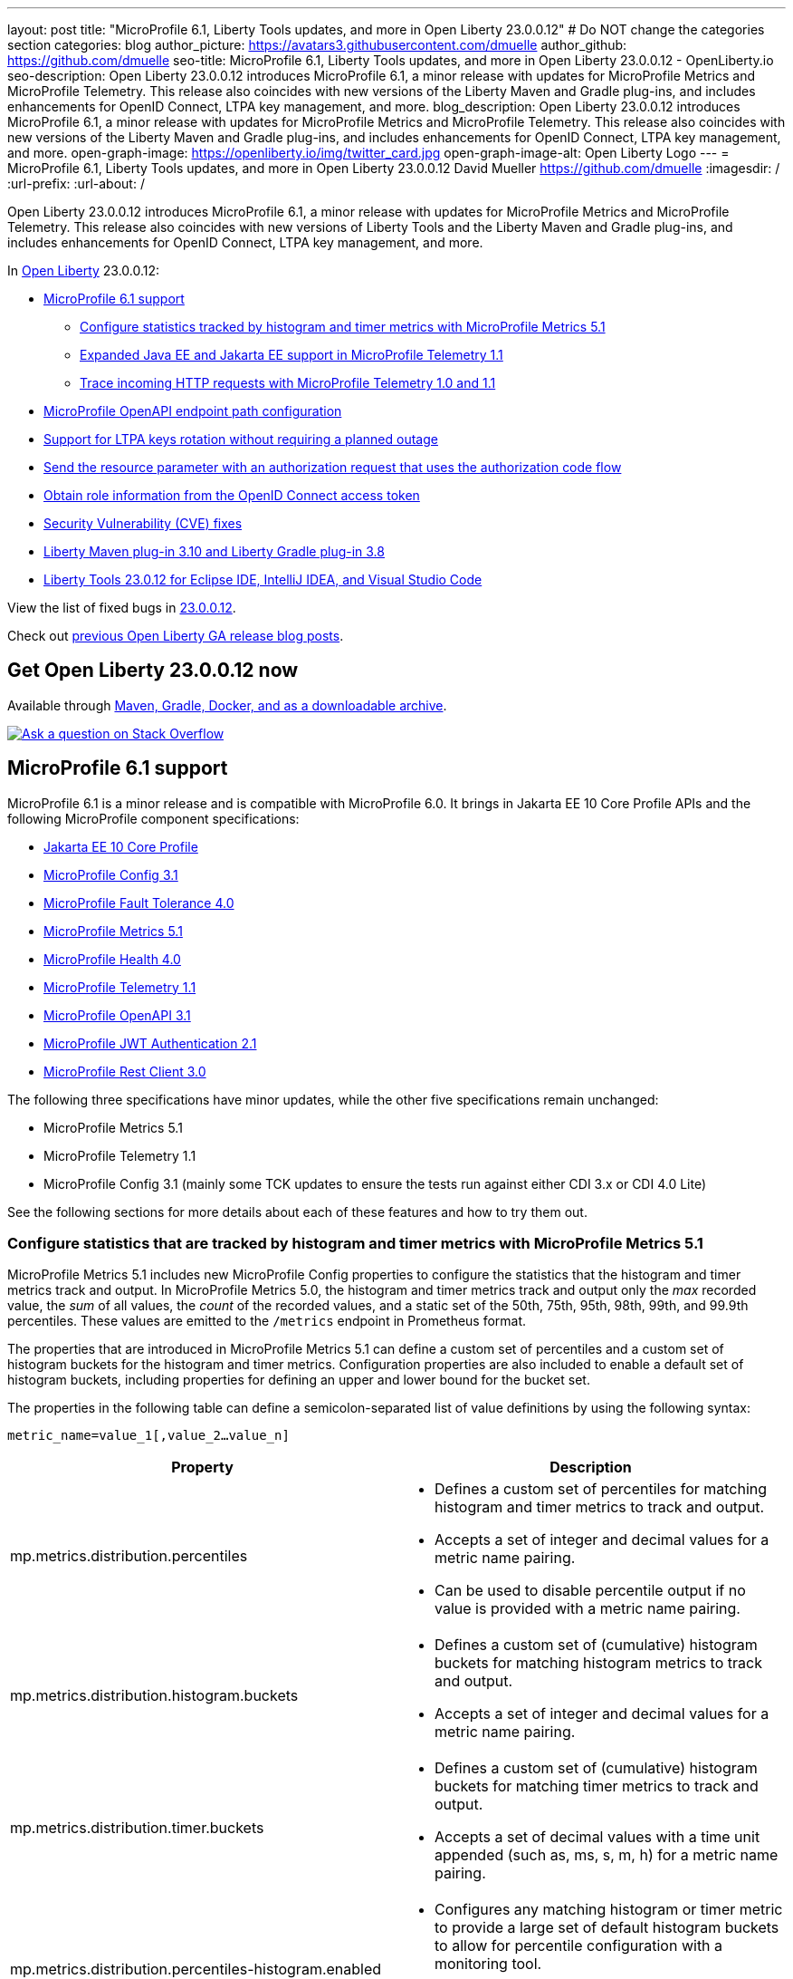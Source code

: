 ---
layout: post
title: "MicroProfile 6.1, Liberty Tools updates, and more in Open Liberty 23.0.0.12"
# Do NOT change the categories section
categories: blog
author_picture: https://avatars3.githubusercontent.com/dmuelle
author_github: https://github.com/dmuelle
seo-title: MicroProfile 6.1, Liberty Tools updates, and more in Open Liberty 23.0.0.12 - OpenLiberty.io
seo-description: Open Liberty 23.0.0.12 introduces MicroProfile 6.1, a minor release with updates for MicroProfile Metrics and MicroProfile Telemetry. This release also coincides with new versions of the Liberty Maven and Gradle plug-ins, and includes enhancements for OpenID Connect, LTPA key management, and more.
blog_description: Open Liberty 23.0.0.12 introduces MicroProfile 6.1, a minor release with updates for MicroProfile Metrics and MicroProfile Telemetry. This release also coincides with new versions of the Liberty Maven and Gradle plug-ins, and includes enhancements for OpenID Connect, LTPA key management, and more.
open-graph-image: https://openliberty.io/img/twitter_card.jpg
open-graph-image-alt: Open Liberty Logo
---
= MicroProfile 6.1, Liberty Tools updates, and more in Open Liberty 23.0.0.12
David Mueller <https://github.com/dmuelle>
:imagesdir: /
:url-prefix:
:url-about: /
//Blank line here is necessary before starting the body of the post.

Open Liberty 23.0.0.12 introduces MicroProfile 6.1, a minor release with updates for MicroProfile Metrics and MicroProfile Telemetry. This release also coincides with new versions of Liberty Tools and the Liberty Maven and Gradle plug-ins, and includes enhancements for OpenID Connect, LTPA key management, and more.

In link:{url-about}[Open Liberty] 23.0.0.12:

* <<mp61, MicroProfile 6.1 support>>
  ** <<mpm51, Configure statistics tracked by histogram and timer metrics with MicroProfile Metrics 5.1>>
  ** <<mpt11, Expanded Java EE and Jakarta EE support in MicroProfile Telemetry 1.1>>
  ** <<trace, Trace incoming HTTP requests with MicroProfile Telemetry 1.0 and 1.1>>
* <<mpoa, MicroProfile OpenAPI endpoint path configuration>>
* <<ltpa, Support for LTPA keys rotation without requiring a planned outage>>
* <<auth, Send the resource parameter with an authorization request that uses the authorization code flow>>
* <<oidc, Obtain role information from the OpenID Connect access token>>
* <<CVEs, Security Vulnerability (CVE) fixes>>
* <<maven, Liberty Maven plug-in 3.10 and Liberty Gradle plug-in 3.8>>
* <<lt, Liberty Tools 23.0.12 for Eclipse IDE, IntelliJ IDEA, and Visual Studio Code>>



View the list of fixed bugs in link:https://github.com/OpenLiberty/open-liberty/issues?q=label%3Arelease%3A230012+label%3A%22release+bug%22[23.0.0.12].

Check out link:{url-prefix}/blog/?search=release&search!=beta[previous Open Liberty GA release blog posts].

// The following excerpt for issue https://github.com/OpenLiberty/open-liberty/issues/26170 was found in 2023-09-26-23.0.0.10-beta.adoc.
// ------ <Excerpt From Previous Post: Start> ------
// Contact/Reviewer: Emily-Jiang
// // // // // // // //
== Get Open Liberty 23.0.0.12 now

Available through <<run,Maven, Gradle, Docker, and as a downloadable archive>>.

[link=https://stackoverflow.com/tags/open-liberty]
image::img/blog/blog_btn_stack.svg[Ask a question on Stack Overflow, align="center"]

[#mp61]
== MicroProfile 6.1 support

MicroProfile 6.1 is a minor release and is compatible with MicroProfile 6.0. It brings in Jakarta EE 10 Core Profile APIs and the following MicroProfile component specifications:

* link:https://jakarta.ee/specifications/coreprofile/10/[Jakarta EE 10 Core Profile]
* link:https://github.com/eclipse/microprofile-config/releases/tag/3.1-RC1[MicroProfile Config 3.1]
* link:https://github.com/eclipse/microprofile-fault-tolerance/releases/tag/4.0.2[MicroProfile Fault Tolerance 4.0]
* link:https://github.com/eclipse/microprofile-metrics/releases/tag/5.1.0-RC1[MicroProfile Metrics 5.1]
* link:https://github.com/eclipse/microprofile-health/releases/tag/4.0.1[MicroProfile Health 4.0]
* link:https://github.com/eclipse/microprofile-telemetry/releases/tag/1.1-RC1[MicroProfile Telemetry 1.1]
* link:https://github.com/eclipse/microprofile-open-api/releases/tag/3.1[MicroProfile OpenAPI 3.1]
* link:https://github.com/eclipse/microprofile-jwt-auth/releases/tag/2.1[MicroProfile JWT Authentication 2.1]
* link:https://github.com/eclipse/microprofile-rest-client/releases/tag/3.0.1[MicroProfile Rest Client 3.0]

The following three specifications have minor updates, while the other five specifications remain unchanged:

* MicroProfile Metrics 5.1

* MicroProfile Telemetry 1.1

* MicroProfile Config 3.1 (mainly some TCK updates to ensure the tests run against either CDI 3.x or CDI 4.0 Lite)


See the following sections for more details about each of these features and how to try them out.

[#mpm51]
=== Configure statistics that are tracked by histogram and timer metrics with MicroProfile Metrics 5.1

MicroProfile Metrics 5.1 includes new MicroProfile Config properties to configure the statistics that the histogram and timer metrics track and output. In MicroProfile Metrics 5.0, the histogram and timer metrics track and output only the _max_ recorded value, the _sum_ of all values, the _count_ of the recorded values, and a static set of the 50th, 75th, 95th, 98th, 99th, and 99.9th percentiles. These values are emitted to the `/metrics` endpoint in Prometheus format.

The properties that are introduced in MicroProfile Metrics 5.1 can define a custom set of percentiles and a custom set of histogram buckets for the histogram and timer metrics. Configuration properties are also included to enable a default set of histogram buckets, including properties for defining an upper and lower bound for the bucket set.

The properties in the following table can define a semicolon-separated list of value definitions by using the following syntax:


[source]
----
metric_name=value_1[,value_2…value_n]
----

[%header,cols="1,1"]
|===
| Property  |Description
| mp.metrics.distribution.percentiles
a| - Defines a custom set of percentiles for matching histogram and timer metrics to track and output.
- Accepts a set of integer and decimal values for a metric name pairing.
- Can be used to disable percentile output if no value is provided with a metric name pairing.


| mp.metrics.distribution.histogram.buckets
a| - Defines a custom set of (cumulative) histogram buckets for matching histogram metrics to track and output.
- Accepts a set of integer and decimal values for a metric name pairing.


| mp.metrics.distribution.timer.buckets
a| - Defines a custom set of (cumulative) histogram buckets for matching timer metrics to track and output.
 - Accepts a set of decimal values with a time unit appended (such as, ms, s, m, h) for a metric name pairing.


|mp.metrics.distribution.percentiles-histogram.enabled
a| - Configures any matching histogram or timer metric to provide a large set of default histogram buckets to allow for percentile configuration with a monitoring tool.
- Accepts a true/false value for a metric name pairing.


| mp.metrics.distribution.histogram.max-value
a| - When percentile-histogram is enabled for a timer, this property defines an upper bound for the buckets reported.
- Accepts a single integer or decimal value for a metric name pairing.


| mp.metrics.distribution.histogram.min-value
a| - When percentile-histogram is enabled for a timer, this property defines a lower bound for the buckets reported.
- Accepts a single integer or decimal value for a metric name pairing.


|mp.metrics.distribution.timer.max-value
a| - When percentile-histogram is enabled for a histogram, this property defines an upper bound for the buckets reported.
- Accepts a single decimal value with a time unit appended (such as ms, s, m, h) for a metric name pairing.

|mp.metrics.distribution.timer.min-value
a| - When percentile-histogram is enabled for a histogram, this property defines a lower bound for the buckets reported.
- Accepts a single decimal value with a time unit appended (such as ms, s, m, h) for a metric name pairing.

|===

Some properties can accept multiple values for a given metric name while some can only accept a single value.
You can use an asterisk (such as *) as a wildcard at the end of the metric name.
For example, the `mp.metrics.distribution.percentiles` can be defined as:

[source]
----
mp.metrics.distribution.percentiles=alpha.timer=0.5,0.7,0.75,0.8;alpha.histogram=0.8,0.85,0.9,0.99;delta.*=
----

This example creates the `alpha.timer` timer metric to track and output the 50th, 70th, 75th, and 80th percentile values. The `alpha.histogram` histogram metric outputs the 80th, 85th, 90th, and 99th percentile values. Percentiles are disabled for any histogram or timer metric that matches with `delta.*` .


The following example expands on the previous example to define histogram buckets for the `alpha.timer` timer metric by using the `mp.metrics.distribution.timer.buckets` property:


[source,xml]
----
mp.metrics.distribution.timer.buckets=alpha.timer=100ms,200ms,1s
----

This configuration tells the metrics runtime to track and output the count of durations that fall within 0-100ms, 0-200ms, and 0-1 seconds. These values are ranges because the histogram buckets work _cumulatively.


The corresponding Prometheus output for the `alpha.timer` metric at the `/metrics` REST endpoint is:

[source]
----
# HELP alpha_timer_seconds_max
# TYPE alpha_timer_seconds_max gauge
alpha_timer_seconds_max{scope="application",} 5.633
# HELP alpha_timer_seconds
# TYPE alpha_timer_seconds histogram <1>
alpha_timer_seconds{scope="application",quantile="0.5",} 0.67108864
alpha_timer_seconds{scope="application",quantile="0.7",} 5.603590144
alpha_timer_seconds{scope="application",quantile="0.75",} 5.603590144
alpha_timer_seconds{scope="application",quantile="0.8",} 5.603590144
alpha_timer_seconds_bucket{scope="application",le="0.1",} 0.0 <2>
alpha_timer_seconds_bucket{scope="application",le="0.2",} 0.0 <2>
alpha_timer_seconds_bucket{scope="application",le="1.0",} 1.0 <2>
alpha_timer_seconds_bucket{scope="application",le="+Inf",} 2.0  <2><3>
alpha_timer_seconds_count{scope="application",} 2.0
alpha_timer_seconds_sum{scope="application",} 6.333
----

<1> The Prometheus metric type is `histogram`. Both the quantiles or percentiles and buckets are represented under this type.
<2> The `le` tag represents _less than_ and is for the defined buckets, which are converted to seconds.
<3> Prometheus requires a `+Inf` bucket, which counts all hits.

Additionally, the `@RegistryScope` annotation is now a CDI qualifier.

For more information about MicroProfile Metrics, see:

* link:https://github.com/eclipse/microprofile-telemetry[MicroProfile Metrics repo]
* link:{url-prefix}/docs/latest/introduction-monitoring-metrics.html[Monitoring with metrics documentation]

// DO NOT MODIFY THIS LINE. </GHA-BLOG-TOPIC>

// // // // DO NOT MODIFY THIS COMMENT BLOCK <GHA-BLOG-TOPIC> // // // //
// Blog issue: https://github.com/OpenLiberty/open-liberty/issues/26945
// Contact/Reviewer: yasmin-aumeeruddy
// // // // // // // //
[#mpt11]
=== Expanded Java EE and Jakarta EE support in MicroProfile Telemetry 1.1

MicroProfile Telemetry 1.1 provides you with the latest Open Telemetry technology as the feature now consumes OpenTelemetry-1.29.0, which is updated from 1.19.0. Therefore, many of the dependencies are now stable.

The feature is compatible with the following programming model combinations:
* Java EE 7 paired with MicroProfile 1.4
* Java EE 8 paired with MicroProfile 4.1
* Jakarta EE 9 paired with MicroProfile 5.0
* Jakarta EE 10 paired with MicroProfile 6.1.

To enable this feature, add the following feature definition to your `server.xml` file:

[source,xml]
----
<features>
   <feature>mpTelemetry-1.1</feature>
</features>
----

Also, you must make third-party APIs visible for your application in the `server.xml` file:

[source,xml]
----
<webApplication location="demo-microprofile-telemetry-inventory.war" contextRoot="/">
    <!-- enable visibility to third party apis -->
    <classloader apiTypeVisibility="+third-party"/>
</webApplication>
----

[#trace]
=== Trace incoming HTTP requests with MicroProfile Telemetry 1.0 and 1.1
Also in Open Liberty 23.0.0.12, the MicroProfile Telemetry 1.0 and 1.1 features are enhanced to automatically trace incoming HTTP requests (static files, servlets, and JSPs).

For more information about MicroProfile Telemetry, see the following links:

* link:https://github.com/eclipse/microprofile-telemetry
https://github.com/open-telemetry/opentelemetry-specification/blob/v1.20.0/specification/trace/api.md[Tracing API]
https://openliberty.io/docs/latest/docs/latest/microprofile-telemetry.html[Enable distributed tracing with MicroProfile Telemetry].


// DO NOT MODIFY THIS LINE. </GHA-BLOG-TOPIC>

// // // // DO NOT MODIFY THIS COMMENT BLOCK <GHA-BLOG-TOPIC> // // // //
// Blog issue: https://github.com/OpenLiberty/open-liberty/issues/27046
// Contact/Reviewer: abutch3r
// // // // // // // //
// The following excerpt for issue https://github.com/OpenLiberty/open-liberty/issues/26222 was found in 2023-09-26-23.0.0.10-beta.adoc.
// ------ <Excerpt From Previous Post: Start> ------
// Contact/Reviewer: Azquelt
// // // // // // // //

[#mpoa]
== MicroProfile OpenAPI 3.1: OpenAPI doc endpoint path configuration

MicroProfile OpenAPI generates and serves OpenAPI documentation for JAX-RS applications that are deployed to the Open Liberty server. The OpenAPI documentation is served from the `/openapi` endpoint  and a user interface for browsing this documentation is served from the `/openapi/ui`endpoint.

With MicroProfile OpenAPI 3.1, you can configure the paths for these endpoints by adding configuration to your `server.xml`, as shown in the following example:

[source,xml]
----
<mpOpenAPI docPath="/my/openapi/doc/path" uiPath="/docsUi" />
----

When you set this configuration on a local test server, you can then access the OpenAPI document at `localhost:9080/my/openapi/doc/path` and the UI at `localhost:9080/docsUi`.


This configuration is particularly useful if you want to expose the OpenAPI documentation through a Kubernetes ingress that routes requests to different services based on the path. For example, with this ingress configuration:

[source,yaml]
----

apiVersion: networking.k8s.io/v1
kind: Ingress
metadata:
name: my-ingress
spec:
rules:
- http:
    paths:
    - path: /appA
        pathType: Prefix
        backend:
        service:
            name: appA
            port:
            number: 9080
----

You might use the following `server.xml` configuration to ensure that the OpenAPI UI is available at `/appA/openapi/ui`:

[source,xml]
----
<mpOpenAPI docPath="/appA/openapi" />
----

When `uiPath` is not set, it defaults to the value of `docPath` with `/ui` appended.

For more information about MicroProfile OpenAPI, see:

* link:https://github.com/eclipse/microprofile-open-api[MicroProfile OpenAPI repo]
* link:{url-prefix}/docs/latest/documentation-openapi.html[API documentation with OpenAPI]


// DO NOT MODIFY THIS LINE. </GHA-BLOG-TOPIC>

// // // // DO NOT MODIFY THIS COMMENT BLOCK <GHA-BLOG-TOPIC> // // // //
// Blog issue: https://github.com/OpenLiberty/open-liberty/issues/27048
// Contact/Reviewer: Zech-Hein
// // // // // // // //

// The following excerpt for issue https://github.com/OpenLiberty/open-liberty/issues/26138 was found in 2023-09-26-23.0.0.10-beta.adoc.
// ------ <Excerpt From Previous Post: Start> ------
// Contact/Reviewer: Zech-Hein
// // // // // // // //

[#ltpa]
== Support LTPA keys rotation without a planned outage

Open Liberty can now automatically generate new primary LTPA keys files while it continues to use validation keys files to validate LTPA tokens. With this update, you can rotate LTPA keys without any disruption to the application user experience. Previously, application users had to log in to their applications again after the Liberty server LTPA keys were rotated, which is no longer necessary.

Primary Keys are LTPA keys in the specified keys default `ltpa.keys` file. Primary keys are used both for generating new LTPA tokens and for validating LTPA tokens. One one primary keys file is permitted per Liberty runtime.

Validation keys are LTPA keys in any `.keys` files other than the primary keys file. The validation keys are used only for validating LTPA tokens. They are not used for generating new LTPA tokens. All validation keys must be located in the same directory as the primary keys file.

Two ways are available to enable LTPA keys rotation without a planned outage: monitoring the primary keys file directory or specifying the validation keys file.

Monitor the directory of the primary keys file for any new validation keys files::
+
Enable the `monitorValidationKeysDir` and `monitorInterval` attributes. For example, add the following configurations to the server.xml:
+
[source,xml]
----
<ltpa monitorValidationKeysDir="true" monitorInterval="5s"/>
----
+
The `monitorValidationKeysDir` attribute monitors the directory of the primary keys file for any `.keys` extension files. By default, this directory is `${server.config.dir}/resources/security/` but it can be configured. The Open Liberty server loads these LTPA keys and uses them as validation keys.
+
Monitoring is enabled only when the `updateTrigger` is set to `polled` and the `monitorInterval` is set to a duration greater than 0. The default value of `updateTrigger` is `polled` and the default value of `monitorInterval` is `0`.
+
The `ltpa.keys` file can be renamed, for example, `validation1.keys` and then Liberty automatically regenerates a new `ltpa.keys` file with new primary keys that are used for all new LTPA tokens created. The keys in `validation1.keys` continue to be used for validating existing LTPA tokens.
+
When the `validation1.keys` are no longer needed, remove them by deleting the file or by setting `monitorValidationKeysDir` to false. Removing unused validation keys can improve performance.

Specify the validation keys file and optionally specify a date-time to stop using the validation keys::
+
1. Copy the primary keys file (`ltpa.keys`) to a validation keys file, for example `validation1.keys`.
+
2. Modify the server configuration to use the validation keys file by specifying a `validationKeys` server configuration element inside the `ltpa` element. For example, add the following configuration to the `server.xml` file:
+
[source,xml]
----
<ltpa>
    <validationKeys fileName="validation1.keys" password="{xor}Lz4sLCgwLTs=" validUntilDate="2024-01-02T12:30:00Z"/>
</ltpa>
----
+
The `validation1.keys` file can be removed from use at a specified date-time in the future with the optional `validUntilDate` attribute. It is recommended to use `validUntilDate` to ignore validation keys after a period as it can improve performance.
+
The `fileName` and `password` attributes are required in the `validationKeys` element, but `validUntilDate` is optional.
+
After the validation keys file is loaded from the server configuration update, the original primary keys file (`ltpa.keys`) can be deleted, which triggers new primary keys to be created while it continues to use `validation1.keys` for validation.
+
Specifying validation keys in this way can be combined with enabling the monitor directory to also use validation keys that are not specified in the `server.xml` configuration at the same time, as shown in the following example:
+
[source,xml]
----
<ltpa monitorValidationKeysDir="true" monitorInterval="5s">
    <validationKeys fileName="validation1.keys" password="{xor}Lz4sLCgwLTs=" validUntilDate="2024-01-02T12:30:00Z"/>
</ltpa>
----

=== UpdateTrigger attribute added to LTPA element

LTPA keys files can be reloaded by the server if the `updateTrigger` attribute is set to `polled` or `mbean`. It is `polled` by default. If set to `polled`, then the server monitors the keys files for changes based on the rate set in the `monitorInterval` attribute. If the `updateTrigger` attribute is set to `mbean`, the server reloads the keys files when it receives notification from the `WebSphere:service=com.ibm.ws.kernel.filemonitor.FileNotificationMBean` MBean, as shown in the following example:

[source,xml]
----
<ltpa monitorValidationKeysDir="true" updateTrigger="mbean"/>
----

If `updateTrigger` is set to `disabled` then no file monitoring occurs.

For more information on `ltpa` server configuration options see link:https://openliberty.io/docs/latest/reference/config/ltpa.html[LTPA configuration docs].



// // // // DO NOT MODIFY THIS COMMENT BLOCK <GHA-BLOG-TOPIC> // // // //
// Blog issue: https://github.com/OpenLiberty/open-liberty/issues/26970
// Contact/Reviewer: kdcptkai31
// // // // // // // //

[#auth]
== Liberty can send the resource parameter with an authorization request that uses the authorization code flow

Authorization requests can be made by using either the implicit flow or the authorization code flow. When requests use the implicit flow, all tokens are returned from the authorization endpoint and the token endpoint is not used. When requests use the authorization code flow, all tokens are returned from the token endpoint.

Previously, Liberty sent the resource parameter only during an implicit flow request. So if your request needed the resource parameter but could use only the authorization code flow, the request failed. This update enables the resource parameter to be sent with the authorization code flow.

To implement this update, a check was removed that only sent the resource parameter during an implicit flow. The parameter is now sent for both flows.

For more information, see this link:https://github.com/OpenLiberty/open-liberty/issues/23126[issue].

// DO NOT MODIFY THIS LINE. </GHA-BLOG-TOPIC>

// // // // DO NOT MODIFY THIS COMMENT BLOCK <GHA-BLOG-TOPIC> // // // //
// Blog issue: https://github.com/OpenLiberty/open-liberty/issues/26969
// Contact/Reviewer: kdcptkai31
// // // // // // // //

[#oidc]
== Obtain the role information from the OpenID Connect access token

For authentication and authorization, a token is a digital object that contains information about the identity of the principal that made the request and what kind of access they are authorized for. Generally, these tokens fall into one of two types: access tokens or ID tokens.

ID tokens are JSON Web Tokens that conform to the OpenID Connect specification. Previously, user role information could be obtained only from this ID token. If role information was not provided within the ID token, then the information was not found. This update provides checks to attempt to obtain role information from the Access Token if it is not found within the ID token.

A check was added to attempt to get the role information from access token, if it was not found within the ID token. You can enable this check by setting the `tokensOrderToFetchCallerClaims` attribute to `AccessToken IDToken Userinfo`, as shown in the following `sever.xml` file example:

[source,xml]
----
<openidConnectClient tokensOrderToFetchCallerClaims="AccessToken IDToken Userinfo"  userIdentifier="unique_name" groupIdentifier="aud" ... />
----

For more information, see xref:/docs/latest/reference/feature/openidConnectClient-1.0.html#access-token[Check the access token for user and group information].

// ------ <Excerpt From Previous Post: End> ------

// // // // DO NOT MODIFY THIS COMMENT BLOCK <GHA-BLOG-TOPIC> // // // //
// Blog issue: https://github.com/OpenLiberty/open-liberty/issues/27087
// Contact/Reviewer: yeekangc
// // // // // // // //
[#maven]
== Liberty Maven plug-in 3.10 and Liberty Gradle plug-in 3.8

New releases for Liberty Maven and Gradle plug-ins are now available. The following notable new features are included:

* Support for deploying Spring Boot 3 applications to Liberty by using the build plug-ins through Liberty's springBoot-3.0 feature
* Support for running the plug-ins with Java 21


To use the new Maven plug-in version, specify the 3.10 release in your Maven `pom.xml` file.
For Gradle, specify the 3.8 release in your `build.gradle` file.

For more information about these plug-ins, see the following resources:

* link:https://github.com/OpenLiberty/ci.maven/releases[Liberty Maven plug-in 3.10 release notes]
* link:https://github.com/OpenLiberty/ci.gradle/releases[Liberty Gradle plug-in 3.8 release notes]

For more information about Spring Boot support with the Liberty Maven plug-in, see link:https://github.com/OpenLiberty/ci.maven/blob/main/docs/spring-boot-support.md[ci.maven: Spring Boot Support].
For more information about Spring Boot support with the Liberty Gradle plug-in, see link:https://github.com/OpenLiberty/ci.gradle/blob/main/docs/spring-boot-support.md[ci.gradle: Spring Boot Support].


// DO NOT MODIFY THIS LINE. </GHA-BLOG-TOPIC>

// // // // DO NOT MODIFY THIS COMMENT BLOCK <GHA-BLOG-TOPIC> // // // //
// Blog issue: https://github.com/OpenLiberty/open-liberty/issues/27086
// Contact/Reviewer: yeekangc
// // // // // // // //

[#lt]
== Liberty Tools 23.0.12 for Eclipse IDE, IntelliJ IDEA, and Visual Studio Code

Liberty Tools now support the latest available releases of Eclipse IDE, IntelliJ IDEA, and Visual Studio Code. Various issues and improvements are included too.

Update to the latest release of the Liberty Tools from the IDE you are working with or download the latest version from the marketplace of your IDE.

* Liberty Tools for Eclipse IDE - link:https://marketplace.eclipse.org/content/liberty-tools[Eclipse Marketplace]
* Liberty Tools for IntelliJ IDEA -  link:https://plugins.jetbrains.com/plugin/14856-liberty-tools[JetBrains Marketplace]
* Liberty Tools for Visual Studio Code -  link:https://marketplace.visualstudio.com/items?itemName=Open-Liberty.liberty-dev-vscode-ext[Visual Studio Marketplace]

For more information, see the following release notes:

* link:https://github.com/OpenLiberty/liberty-tools-eclipse/releases[Release notes for Liberty Tools for Eclipse IDE]
* link:https://github.com/OpenLiberty/liberty-tools-intellij/releases[Release notes for Liberty Tools for IntelliJ IDEA]
* link:https://github.com/OpenLiberty/liberty-tools-vscode/releases[Release notes for Liberty Tools for Visual Studio Code]

[#CVEs]
== Security vulnerability (CVE) fixes in this release
[cols="5*"]
|===
|CVE |CVSS Score |Vulnerability Assessment |Versions Affected |Notes

|http://cve.mitre.org/cgi-bin/cvename.cgi?name=CVE-2023-44487[CVE-2023-44487]
|7.5
|Denial of service
|18.0.0.2 - 23.0.0.11
|Affects the link:{url-prefix}/docs/latest/reference/feature/servlet-3.1.html[servlet-3.0], link:{url-prefix}/docs/latest/reference/feature/servlet-4.0.html[servlet-4.0], link:{url-prefix}/docs/latest/reference/feature/servlet-5.0.html[servlet-5.0] and link:{url-prefix}/docs/latest/reference/feature/servlet-6.0.html[servlet-6.0] features
|===

For a list of past security vulnerability fixes, reference the link:{url-prefix}/docs/latest/security-vulnerabilities.html[Security vulnerability (CVE) list].

[#run]
== Develop and run your apps using 23.0.0.12

If you're using link:{url-prefix}/guides/maven-intro.html[Maven], include the following in your `pom.xml` file:

[source,xml]
----
<plugin>
    <groupId>io.openliberty.tools</groupId>
    <artifactId>liberty-maven-plugin</artifactId>
    <version>3.10</version>
</plugin>
----

Or for link:{url-prefix}/guides/gradle-intro.html[Gradle], include the following in your `build.gradle` file:

[source,gradle]
----
buildscript {
    repositories {
        mavenCentral()
    }
    dependencies {
        classpath 'io.openliberty.tools:liberty-gradle-plugin:3.8'
    }
}
apply plugin: 'liberty'
----

Or if you're using link:{url-prefix}/docs/latest/container-images.html[container images]:

[source]
----
FROM icr.io/appcafe/open-liberty
----

Or take a look at our link:{url-prefix}/start/[Downloads page].

If you're using link:https://plugins.jetbrains.com/plugin/14856-liberty-tools[IntelliJ IDEA], link:https://marketplace.visualstudio.com/items?itemName=Open-Liberty.liberty-dev-vscode-ext[Visual Studio Code] or link:https://marketplace.eclipse.org/content/liberty-tools[Eclipse IDE], you can also take advantage of our open source link:https://openliberty.io/docs/latest/develop-liberty-tools.html[Liberty developer tools] to enable effective development, testing, debugging, and application management all from within your IDE.
